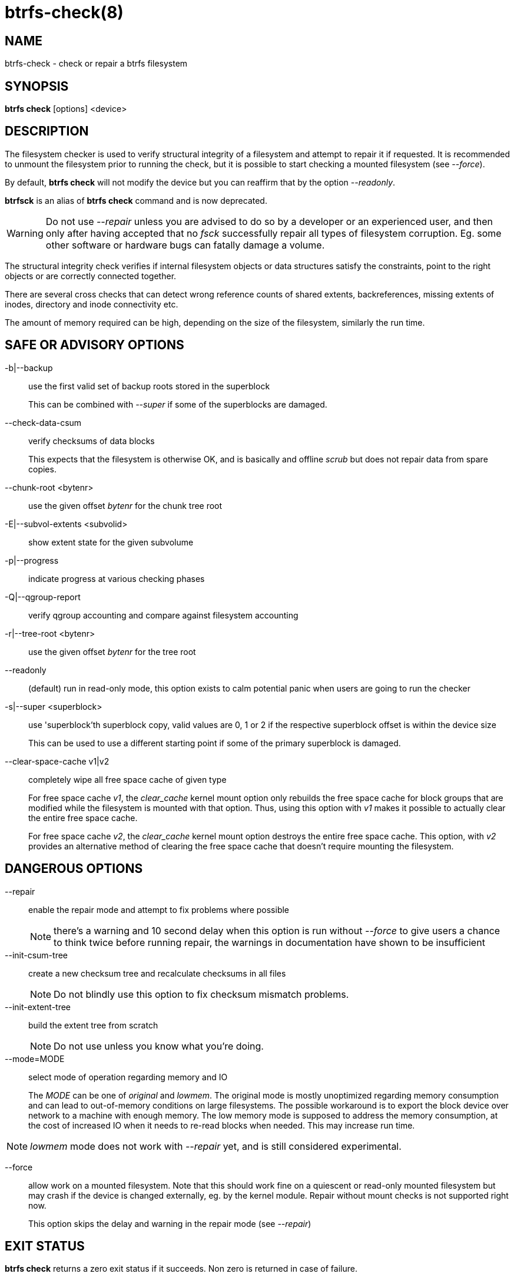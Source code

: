 btrfs-check(8)
==============

NAME
----
btrfs-check - check or repair a btrfs filesystem

SYNOPSIS
--------
*btrfs check* [options] <device>

DESCRIPTION
-----------

The filesystem checker is used to verify structural integrity of a filesystem
and attempt to repair it if requested.  It is recommended to unmount the
filesystem prior to running the check, but it is possible to start checking a
mounted filesystem (see '--force').

By default, *btrfs check* will not modify the device but you can reaffirm that
by the option '--readonly'.

*btrfsck* is an alias of *btrfs check* command and is now deprecated.

WARNING: Do not use '--repair' unless you are advised to do so by a developer
or an experienced user, and then only after having accepted that no 'fsck'
successfully repair all types of filesystem corruption. Eg. some other software
or hardware bugs can fatally damage a volume.

The structural integrity check verifies if internal filesystem objects or
data structures satisfy the constraints, point to the right objects or are
correctly connected together.

There are several cross checks that can detect wrong reference counts of shared
extents, backreferences, missing extents of inodes, directory and inode
connectivity etc.

The amount of memory required can be high, depending on the size of the
filesystem, similarly the run time.

SAFE OR ADVISORY OPTIONS
------------------------

-b|--backup::
use the first valid set of backup roots stored in the superblock
+
This can be combined with '--super' if some of the superblocks are damaged.

--check-data-csum::
verify checksums of data blocks
+
This expects that the filesystem is otherwise OK, and is basically and offline
'scrub' but does not repair data from spare copies.

--chunk-root <bytenr>::
use the given offset 'bytenr' for the chunk tree root

-E|--subvol-extents <subvolid>::
show extent state for the given subvolume

-p|--progress::
indicate progress at various checking phases

-Q|--qgroup-report::
verify qgroup accounting and compare against filesystem accounting

-r|--tree-root <bytenr>::
use the given offset 'bytenr' for the tree root

--readonly::
(default)
run in read-only mode, this option exists to calm potential panic when users
are going to run the checker

-s|--super <superblock>::
use 'superblock'th superblock copy, valid values are 0, 1 or 2 if the
respective superblock offset is within the device size
+
This can be used to use a different starting point if some of the primary
superblock is damaged.

--clear-space-cache v1|v2::
completely wipe all free space cache of given type
+
For free space cache 'v1', the 'clear_cache' kernel mount option only rebuilds
the free space cache for block groups that are modified while the filesystem is
mounted with that option. Thus, using this option with 'v1' makes it possible
to actually clear the entire free space cache.
+
For free space cache 'v2', the 'clear_cache' kernel mount option destroys
the entire free space cache. This option, with 'v2' provides an alternative
method of clearing the free space cache that doesn't require mounting the
filesystem.


DANGEROUS OPTIONS
-----------------

--repair::
enable the repair mode and attempt to fix problems where possible
+
NOTE: there's a warning and 10 second delay when this option is run without
'--force' to give users a chance to think twice before running repair, the
warnings in documentation have shown to be insufficient

--init-csum-tree::
create a new checksum tree and recalculate checksums in all files
+
NOTE: Do not blindly use this option to fix checksum mismatch problems.

--init-extent-tree::
build the extent tree from scratch
+
NOTE: Do not use unless you know what you're doing.

--mode=MODE::
select mode of operation regarding memory and IO
+
The 'MODE' can be one of 'original' and 'lowmem'. The original mode is mostly
unoptimized regarding memory consumption and can lead to out-of-memory
conditions on large filesystems. The possible workaround is to export the block
device over network to a machine with enough memory. The low memory mode is
supposed to address the memory consumption, at the cost of increased IO when it
needs to re-read blocks when needed. This may increase run time.

NOTE: 'lowmem' mode does not work with '--repair' yet, and is still considered
experimental.

--force::
allow work on a mounted filesystem. Note that this should work fine on a
quiescent or read-only mounted filesystem but may crash if the device is
changed externally, eg. by the kernel module.  Repair without mount checks is
not supported right now.
+
This option skips the delay and warning in the repair mode (see '--repair')

EXIT STATUS
-----------
*btrfs check* returns a zero exit status if it succeeds. Non zero is
returned in case of failure.

AVAILABILITY
------------
*btrfs* is part of btrfs-progs.
Please refer to the btrfs wiki http://btrfs.wiki.kernel.org for
further details.

SEE ALSO
--------
`mkfs.btrfs`(8),
`btrfs-scrub`(8),
`btrfs-rescue`(8)
